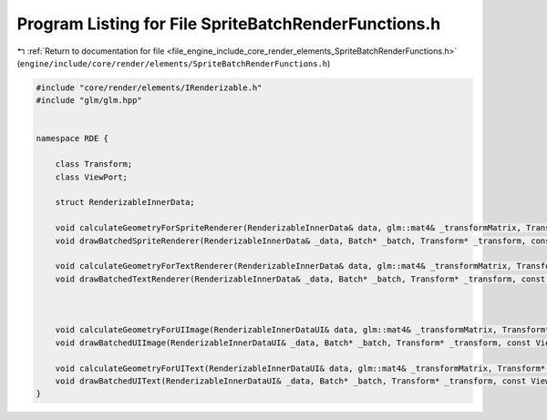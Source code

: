 
.. _program_listing_file_engine_include_core_render_elements_SpriteBatchRenderFunctions.h:

Program Listing for File SpriteBatchRenderFunctions.h
=====================================================

|exhale_lsh| :ref:`Return to documentation for file <file_engine_include_core_render_elements_SpriteBatchRenderFunctions.h>` (``engine/include/core/render/elements/SpriteBatchRenderFunctions.h``)

.. |exhale_lsh| unicode:: U+021B0 .. UPWARDS ARROW WITH TIP LEFTWARDS

.. code-block:: cpp

   #include "core/render/elements/IRenderizable.h"
   #include "glm/glm.hpp"
   
   
   namespace RDE {
   
       class Transform;
       class ViewPort;
   
       struct RenderizableInnerData;
   
       void calculateGeometryForSpriteRenderer(RenderizableInnerData& data, glm::mat4& _transformMatrix, Transform* _transform, const ViewPort* _viewport);
       void drawBatchedSpriteRenderer(RenderizableInnerData& _data, Batch* _batch, Transform* _transform, const ViewPort* _viewport);
   
       void calculateGeometryForTextRenderer(RenderizableInnerData& data, glm::mat4& _transformMatrix, Transform* _transform, const ViewPort* _viewport);
       void drawBatchedTextRenderer(RenderizableInnerData& _data, Batch* _batch, Transform* _transform, const ViewPort* _viewport);
   
   
   
       void calculateGeometryForUIImage(RenderizableInnerDataUI& data, glm::mat4& _transformMatrix, Transform* _transform, const ViewPort* _viewport);
       void drawBatchedUIImage(RenderizableInnerDataUI& _data, Batch* _batch, Transform* _transform, const ViewPort* _viewport);
   
       void calculateGeometryForUIText(RenderizableInnerDataUI& data, glm::mat4& _transformMatrix, Transform* _transform, const ViewPort* _viewport);
       void drawBatchedUIText(RenderizableInnerDataUI& _data, Batch* _batch, Transform* _transform, const ViewPort* _viewport);
   }
